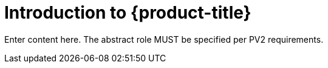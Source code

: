 :_module-type:


// Module included in the following assemblies:
//
// * assemblies/assembly.adoc

[id="template-module_{context}"]
= Introduction to {product-title}


Enter content here. The abstract role MUST be specified per PV2 requirements.
